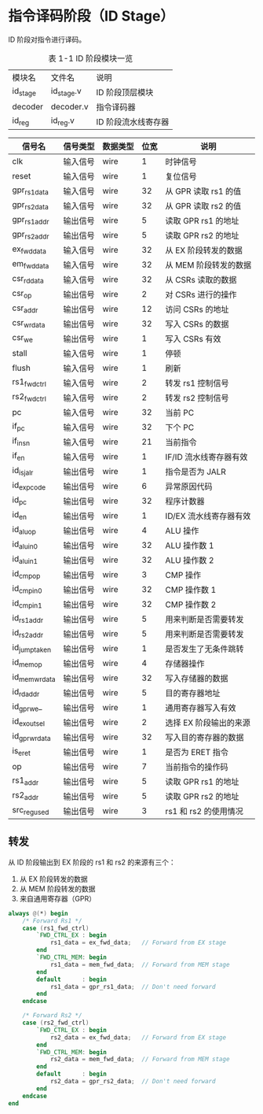 *  指令译码阶段（ID Stage）

ID 阶段对指令进行译码。

#+CAPTION: 表 1-1 ID 阶段模块一览
| 模块名   | 文件名     | 说明                |
| id_stage | id_stage.v | ID 阶段顶层模块     |
| decoder  | decoder.v  | 指令译码器          |
| id_reg   | id_reg.v   | ID 阶段流水线寄存器 |

#+CPATION: ID 阶段信号一览
| 信号名         | 信号类型 | 数据类型 | 位宽 | 说明                   |
|----------------+----------+----------+------+------------------------|
| clk            | 输入信号 | wire     |    1 | 时钟信号               |
| reset          | 输入信号 | wire     |    1 | 复位信号               |
|----------------+----------+----------+------+------------------------|
| gpr_rs1_data   | 输入信号 | wire     |   32 | 从 GPR 读取 rs1 的值   |
| gpr_rs2_data   | 输入信号 | wire     |   32 | 从 GPR 读取 rs2 的值   |
| gpr_rs1_addr   | 输出信号 | wire     |    5 | 读取 GPR rs1 的地址    |
| gpr_rs2_addr   | 输出信号 | wire     |    5 | 读取 GPR rs2 的地址    |
|----------------+----------+----------+------+------------------------|
| ex_fwd_data    | 输入信号 | wire     |   32 | 从 EX 阶段转发的数据   |
| em_fwd_data    | 输入信号 | wire     |   32 | 从 MEM 阶段转发的数据  |
|----------------+----------+----------+------+------------------------|
| csr_rd_data    | 输入信号 | wire     |   32 | 从 CSRs 读取的数据     |
| csr_op         | 输出信号 | wire     |    2 | 对 CSRs 进行的操作     |
| csr_addr       | 输出信号 | wire     |   12 | 访问 CSRs 的地址       |
| csr_wr_data    | 输出信号 | wire     |   32 | 写入 CSRs 的数据       |
| csr_we         | 输出信号 | wire     |    1 | 写入 CSRs 有效         |
|----------------+----------+----------+------+------------------------|
| stall          | 输入信号 | wire     |    1 | 停顿                   |
| flush          | 输入信号 | wire     |    1 | 刷新                   |
|----------------+----------+----------+------+------------------------|
| rs1_fwd_ctrl   | 输入信号 | wire     |    2 | 转发 rs1 控制信号      |
| rs2_fwd_ctrl   | 输入信号 | wire     |    2 | 转发 rs2 控制信号      |
|----------------+----------+----------+------+------------------------|
| pc             | 输入信号 | wire     |   32 | 当前 PC                |
| if_pc          | 输入信号 | wire     |   32 | 下个 PC                |
| if_insn        | 输入信号 | wire     |   21 | 当前指令               |
| if_en          | 输入信号 | wire     |    1 | IF/ID 流水线寄存器有效 |
|----------------+----------+----------+------+------------------------|
| id_is_jalr     | 输出信号 | wire     |    1 | 指令是否为 JALR        |
| id_exp_code    | 输出信号 | wire     |    6 | 异常原因代码           |
| id_pc          | 输出信号 | wire     |   32 | 程序计数器             |
| id_en          | 输出信号 | wire     |    1 | ID/EX 流水线寄存器有效 |
| id_alu_op      | 输出信号 | wire     |    4 | ALU 操作               |
| id_alu_in_0    | 输出信号 | wire     |   32 | ALU 操作数 1           |
| id_alu_in_1    | 输出信号 | wire     |   32 | ALU 操作数 2           |
| id_cmp_op      | 输出信号 | wire     |    3 | CMP 操作               |
| id_cmp_in_0    | 输出信号 | wire     |   32 | CMP 操作数 1           |
| id_cmp_in_1    | 输出信号 | wire     |   32 | CMP 操作数 2           |
| id_rs1_addr    | 输出信号 | wire     |    5 | 用来判断是否需要转发   |
| id_rs2_addr    | 输出信号 | wire     |    5 | 用来判断是否需要转发   |
| id_jump_taken  | 输出信号 | wire     |    1 | 是否发生了无条件跳转   |
| id_mem_op      | 输出信号 | wire     |    4 | 存储器操作             |
| id_mem_wr_data | 输出信号 | wire     |   32 | 写入存储器的数据       |
| id_rd_addr     | 输出信号 | wire     |    5 | 目的寄存器地址         |
| id_gpr_we_     | 输出信号 | wire     |    1 | 通用寄存器写入有效     |
| id_ex_out_sel  | 输出信号 | wire     |    2 | 选择 EX 阶段输出的来源 |
| id_gpr_wr_data | 输出信号 | wire     |   32 | 写入目的寄存器的数据   |
|----------------+----------+----------+------+------------------------|
| is_eret        | 输出信号 | wire     |    1 | 是否为 ERET 指令       |
| op             | 输出信号 | wire     |    7 | 当前指令的操作码       |
| rs1_addr       | 输出信号 | wire     |    5 | 读取 GPR rs1 的地址    |
| rs2_addr       | 输出信号 | wire     |    5 | 读取 GPR rs2 的地址    |
| src_reg_used   | 输出信号 | wire     |    3 | rs1 和 rs2 的使用情况  |
|----------------+----------+----------+------+------------------------|

** 转发

从 ID 阶段输出到 EX 阶段的 rs1 和 rs2 的来源有三个：
    1. 从 EX 阶段转发的数据
    2. 从 MEM 阶段转发的数据
    3. 来自通用寄存器（GPR）

#+BEGIN_SRC verilog
always @(*) begin
    /* Forward Rs1 */
    case (rs1_fwd_ctrl)
        `FWD_CTRL_EX : begin
            rs1_data = ex_fwd_data;   // Forward from EX stage
        end
        `FWD_CTRL_MEM: begin
            rs1_data = mem_fwd_data;  // Forward from MEM stage
        end
        default      : begin
            rs1_data = gpr_rs1_data;  // Don't need forward
        end
    endcase
         
    /* Forward Rs2 */
    case (rs2_fwd_ctrl)
        `FWD_CTRL_EX : begin
            rs2_data = ex_fwd_data;   // Forward from EX stage
        end
        `FWD_CTRL_MEM: begin
            rs2_data = mem_fwd_data;  // Forward from MEM stage
        end
        default      : begin
            rs2_data = gpr_rs2_data;  // Don't need forward
        end
    endcase
end
#+END_SRC
